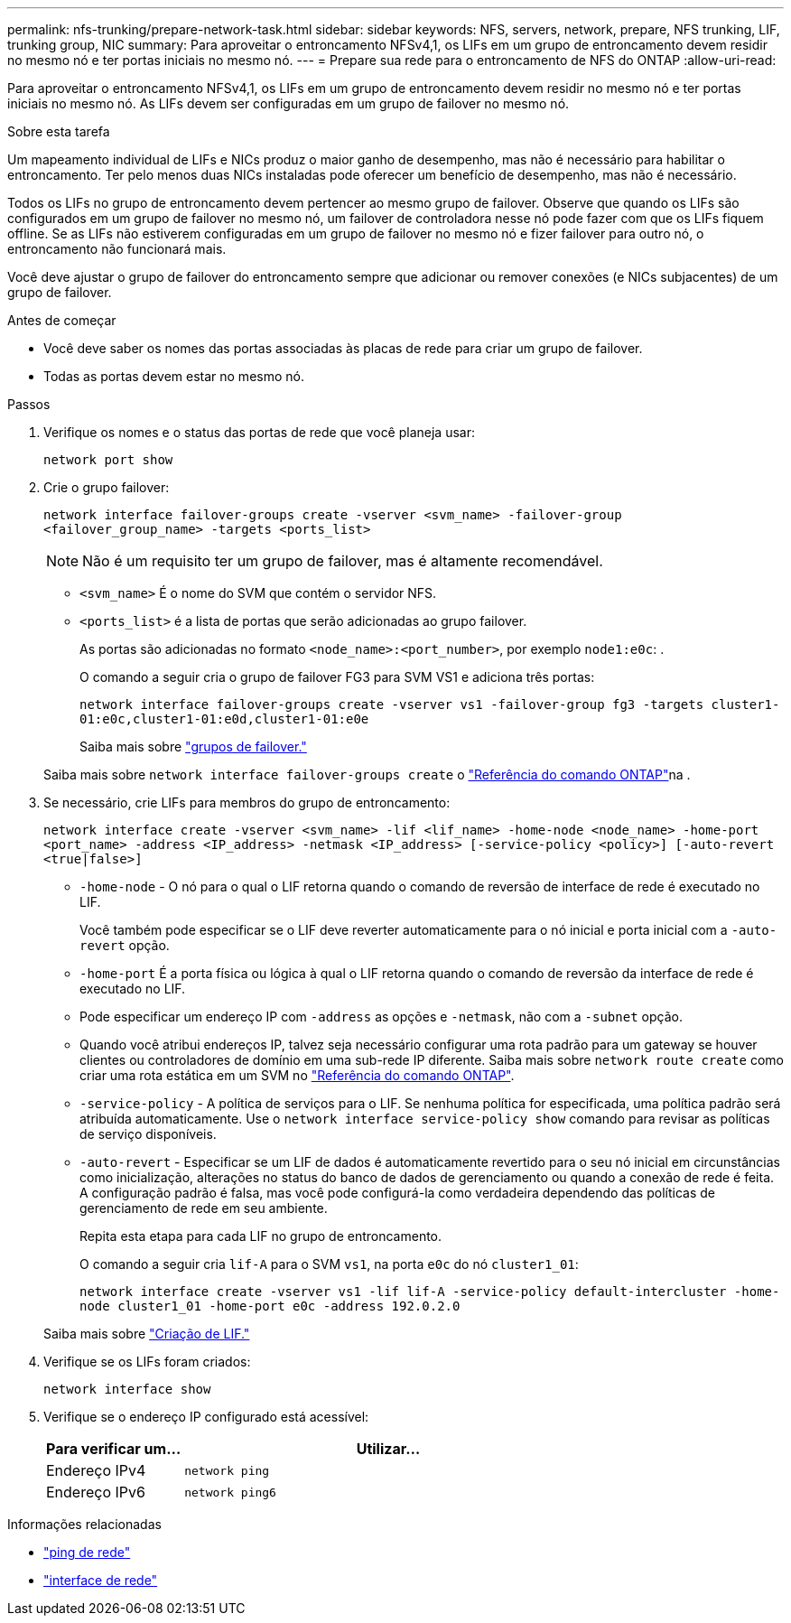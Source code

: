 ---
permalink: nfs-trunking/prepare-network-task.html 
sidebar: sidebar 
keywords: NFS, servers, network, prepare, NFS trunking, LIF, trunking group, NIC 
summary: Para aproveitar o entroncamento NFSv4,1, os LIFs em um grupo de entroncamento devem residir no mesmo nó e ter portas iniciais no mesmo nó. 
---
= Prepare sua rede para o entroncamento de NFS do ONTAP
:allow-uri-read: 


[role="lead"]
Para aproveitar o entroncamento NFSv4,1, os LIFs em um grupo de entroncamento devem residir no mesmo nó e ter portas iniciais no mesmo nó. As LIFs devem ser configuradas em um grupo de failover no mesmo nó.

.Sobre esta tarefa
Um mapeamento individual de LIFs e NICs produz o maior ganho de desempenho, mas não é necessário para habilitar o entroncamento. Ter pelo menos duas NICs instaladas pode oferecer um benefício de desempenho, mas não é necessário.

Todos os LIFs no grupo de entroncamento devem pertencer ao mesmo grupo de failover. Observe que quando os LIFs são configurados em um grupo de failover no mesmo nó, um failover de controladora nesse nó pode fazer com que os LIFs fiquem offline. Se as LIFs não estiverem configuradas em um grupo de failover no mesmo nó e fizer failover para outro nó, o entroncamento não funcionará mais.

Você deve ajustar o grupo de failover do entroncamento sempre que adicionar ou remover conexões (e NICs subjacentes) de um grupo de failover.

.Antes de começar
* Você deve saber os nomes das portas associadas às placas de rede para criar um grupo de failover.
* Todas as portas devem estar no mesmo nó.


.Passos
. Verifique os nomes e o status das portas de rede que você planeja usar:
+
[source, cli]
----
network port show
----
. Crie o grupo failover:
+
`network interface failover-groups create -vserver <svm_name> -failover-group <failover_group_name> -targets <ports_list>`

+

NOTE: Não é um requisito ter um grupo de failover, mas é altamente recomendável.

+
** `<svm_name>` É o nome do SVM que contém o servidor NFS.
** `<ports_list>` é a lista de portas que serão adicionadas ao grupo failover.
+
As portas são adicionadas no formato `<node_name>:<port_number>`, por exemplo `node1:e0c`: .

+
O comando a seguir cria o grupo de failover FG3 para SVM VS1 e adiciona três portas:

+
`network interface failover-groups create -vserver vs1 -failover-group fg3 -targets cluster1-01:e0c,cluster1-01:e0d,cluster1-01:e0e`

+
Saiba mais sobre link:../networking/configure_failover_groups_and_policies_for_lifs_overview.html["grupos de failover."]

+
Saiba mais sobre `network interface failover-groups create` o link:https://docs.netapp.com/us-en/ontap-cli/network-interface-failover-groups-create.html["Referência do comando ONTAP"^]na .



. Se necessário, crie LIFs para membros do grupo de entroncamento:
+
`network interface create -vserver <svm_name> -lif <lif_name> -home-node <node_name> -home-port <port_name> -address <IP_address> -netmask <IP_address> [-service-policy <policy>] [-auto-revert <true|false>]`

+
** `-home-node` - O nó para o qual o LIF retorna quando o comando de reversão de interface de rede é executado no LIF.
+
Você também pode especificar se o LIF deve reverter automaticamente para o nó inicial e porta inicial com a `-auto-revert` opção.

** `-home-port` É a porta física ou lógica à qual o LIF retorna quando o comando de reversão da interface de rede é executado no LIF.
** Pode especificar um endereço IP com `-address` as opções e `-netmask`, não com a `-subnet` opção.
** Quando você atribui endereços IP, talvez seja necessário configurar uma rota padrão para um gateway se houver clientes ou controladores de domínio em uma sub-rede IP diferente. Saiba mais sobre `network route create` como criar uma rota estática em um SVM no link:https://docs.netapp.com/us-en/ontap-cli/network-route-create.html["Referência do comando ONTAP"^].
** `-service-policy` - A política de serviços para o LIF. Se nenhuma política for especificada, uma política padrão será atribuída automaticamente. Use o `network interface service-policy show` comando para revisar as políticas de serviço disponíveis.
** `-auto-revert` - Especificar se um LIF de dados é automaticamente revertido para o seu nó inicial em circunstâncias como inicialização, alterações no status do banco de dados de gerenciamento ou quando a conexão de rede é feita. A configuração padrão é falsa, mas você pode configurá-la como verdadeira dependendo das políticas de gerenciamento de rede em seu ambiente.
+
Repita esta etapa para cada LIF no grupo de entroncamento.

+
O comando a seguir cria `lif-A` para o SVM `vs1`, na porta `e0c` do nó `cluster1_01`:

+
`network interface create -vserver vs1 -lif lif-A -service-policy default-intercluster -home-node cluster1_01 -home-port e0c -address 192.0.2.0`

+
Saiba mais sobre link:../networking/create_lifs.html["Criação de LIF."]



. Verifique se os LIFs foram criados:
+
[source, cli]
----
network interface show
----
. Verifique se o endereço IP configurado está acessível:
+
[cols="25,75"]
|===
| Para verificar um... | Utilizar... 


| Endereço IPv4 | `network ping` 


| Endereço IPv6 | `network ping6` 
|===


.Informações relacionadas
* link:https://docs.netapp.com/us-en/ontap-cli/network-ping.html["ping de rede"^]
* link:https://docs.netapp.com/us-en/ontap-cli/search.html?q=network+interface["interface de rede"^]

